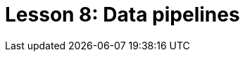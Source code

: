 = Lesson 8: Data pipelines
:page-aliases: {page-component-version}@academy::8-structuring-query-results/overview.adoc

